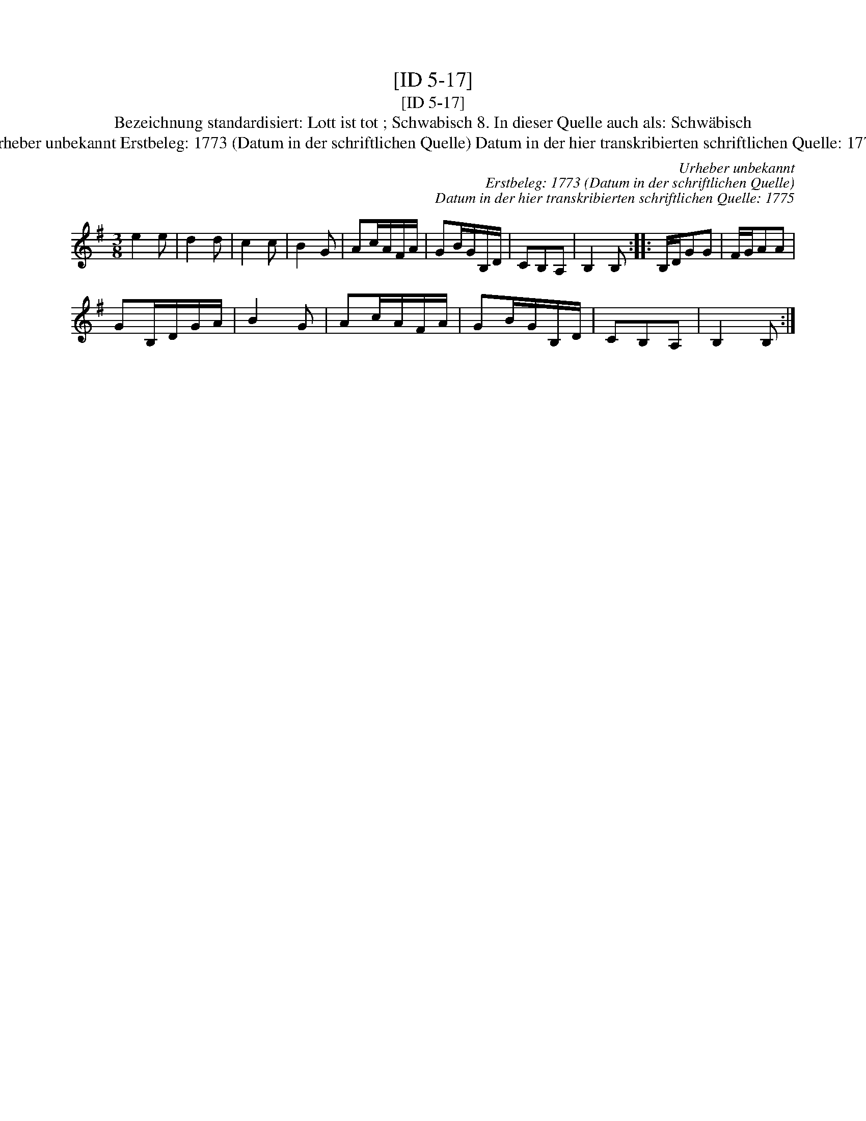 X:1
T:[ID 5-17]
T:[ID 5-17]
T:Bezeichnung standardisiert: Lott ist tot ; Schwabisch 8. In dieser Quelle auch als: Schw\"abisch
T:Urheber unbekannt Erstbeleg: 1773 (Datum in der schriftlichen Quelle) Datum in der hier transkribierten schriftlichen Quelle: 1775
C:Urheber unbekannt
C:Erstbeleg: 1773 (Datum in der schriftlichen Quelle)
C:Datum in der hier transkribierten schriftlichen Quelle: 1775
L:1/8
M:3/8
K:G
V:1 treble 
V:1
 e2 e | d2 d | c2 c | B2 G | Ac/A/F/A/ | GB/G/B,/D/ | CB,A, | B,2 B, :: B,/D/GG | F/G/AA | %10
 GB,/D/G/A/ | B2 G | Ac/A/F/A/ | GB/G/B,/D/ | CB,A, | B,2 B, :| %16

